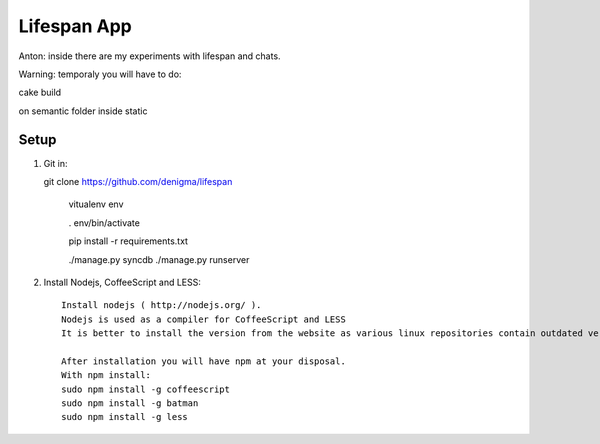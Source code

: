 ============
Lifespan App
============
Anton: inside there are my experiments with lifespan and chats.

Warning: temporaly you will have to do:

cake build

on semantic folder inside static


Setup
=====

1. Git in::

   git clone https://github.com/denigma/lifespan

       vitualenv env

       . env/bin/activate

       pip install -r requirements.txt

       ./manage.py syncdb
       ./manage.py runserver

2. Install Nodejs, CoffeeScript and LESS::

    Install nodejs ( http://nodejs.org/ ).
    Nodejs is used as a compiler for CoffeeScript and LESS
    It is better to install the version from the website as various linux repositories contain outdated versions

    After installation you will have npm at your disposal.
    With npm install:
    sudo npm install -g coffeescript
    sudo npm install -g batman
    sudo npm install -g less

